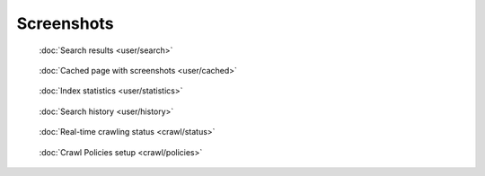 Screenshots
===========

.. figure:: ../../tests/robotframework/screenshots/search.png
   :class: sosse-screenshot
   :scale: 50%

   :doc:`Search results <user/search>`

.. figure:: ../../tests/robotframework/screenshots/cache_screenshot.png
   :class: sosse-screenshot
   :scale: 50%

   :doc:`Cached page with screenshots <user/cached>`

.. figure:: ../../tests/robotframework/screenshots/statistics.png
   :class: sosse-screenshot
   :scale: 50%

   :doc:`Index statistics <user/statistics>`

.. figure:: ../../tests/robotframework/screenshots/history.png
   :class: sosse-screenshot
   :scale: 50%

   :doc:`Search history <user/history>`

.. figure:: ../../tests/robotframework/screenshots/crawl_status.png
   :class: sosse-screenshot
   :scale: 50%

   :doc:`Real-time crawling status <crawl/status>`

.. figure:: ../../tests/robotframework/screenshots/crawl_policy_decision_no_hilight.png
   :class: sosse-screenshot
   :scale: 50%

   :doc:`Crawl Policies setup <crawl/policies>`
